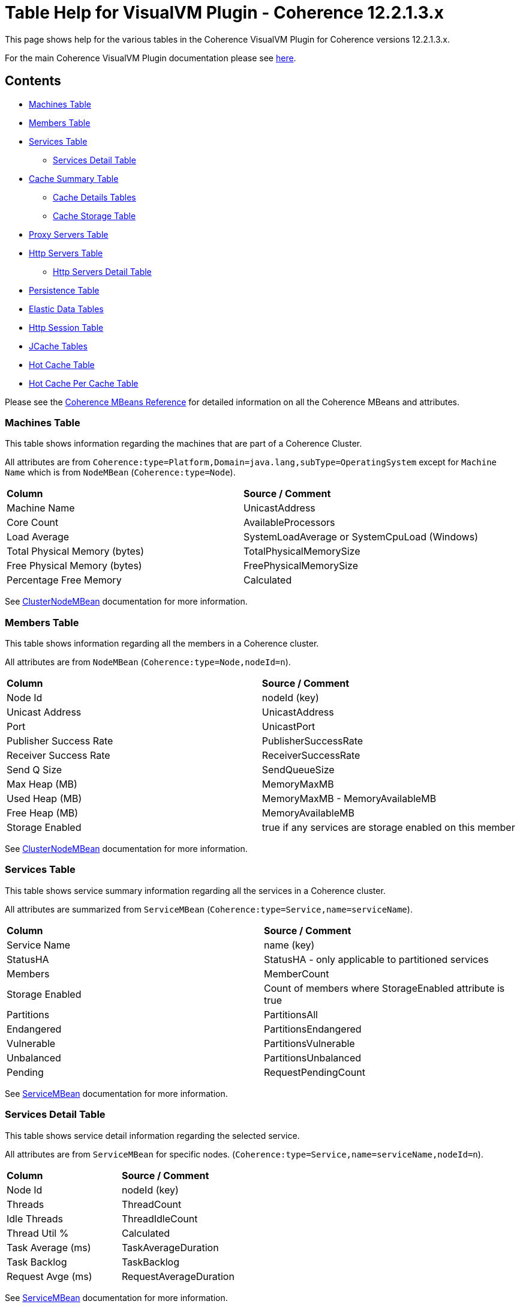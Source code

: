 ///////////////////////////////////////////////////////////////////////////////
Copyright (c) 2020, 2022 Oracle and/or its affiliates. All rights reserved.
DO NOT ALTER OR REMOVE COPYRIGHT NOTICES OR THIS FILE HEADER.

This code is free software; you can redistribute it and/or modify it
under the terms of the GNU General Public License version 2 only, as
published by the Free Software Foundation.  Oracle designates this
particular file as subject to the "Classpath" exception as provided
by Oracle in the LICENSE file that accompanied this code.

This code is distributed in the hope that it will be useful, but WITHOUT
ANY WARRANTY; without even the implied warranty of MERCHANTABILITY or
FITNESS FOR A PARTICULAR PURPOSE.  See the GNU General Public License
version 2 for more details (a copy is included in the LICENSE file that
accompanied this code).

You should have received a copy of the GNU General Public License version
2 along with this work; if not, write to the Free Software Foundation,
Inc., 51 Franklin St, Fifth Floor, Boston, MA 02110-1301 USA.

Please contact Oracle, 500 Oracle Parkway, Redwood Shores, CA 94065 USA
or visit www.oracle.com if you need additional information or have any
questions.
///////////////////////////////////////////////////////////////////////////////
= Table Help for VisualVM Plugin - Coherence 12.2.1.3.x

This page shows help for the various tables in the Coherence VisualVM Plugin for Coherence versions 12.2.1.3.x.

For the main Coherence VisualVM Plugin documentation please see https://github.com/oracle/coherence-visualvm/[here].

== Contents

* <<MachineTableModel, Machines Table>>
* <<MemberTableModel, Members Table>>
* <<ServiceTableModel, Services Table>>
** <<ServiceMemberTableModel, Services Detail Table>>
* <<CacheTableModel, Cache Summary Table>>
** <<CacheDetailTableModel, Cache Details Tables>>
** <<CacheStorageManagerTableModel, Cache Storage Table>>
* <<ProxyTableModel, Proxy Servers Table>>
* <<HttpProxyTableModel, Http Servers Table>>
** <<HttpProxyMemberTableModel, Http Servers Detail Table>>
* <<PersistenceTableModel, Persistence Table>>
* <<ElasticData, Elastic Data Tables>>
* <<HttpSessionTableModel, Http Session Table>>
* <<JCacheConfigurationTableModel, JCache Tables>>
* <<HotCacheTableModel, Hot Cache Table>>
* <<HotCachePerCacheTableModel, Hot Cache Per Cache Table>>

Please see the https://docs.oracle.com/middleware/12213/coherence/manage/oracle-coherence-mbeans-reference.htm[Coherence MBeans Reference] for detailed information on all the Coherence MBeans and attributes.

[#MachineTableModel]
=== Machines Table

This table shows information regarding the machines that are part of a Coherence Cluster.

All attributes are from `Coherence:type=Platform,Domain=java.lang,subType=OperatingSystem` except for `Machine Name` which is from `NodeMBean` (`Coherence:type=Node`).

!===
|**Column** | **Source / Comment**
|Machine Name| UnicastAddress
|Core Count | AvailableProcessors
|Load Average | SystemLoadAverage or SystemCpuLoad (Windows)
|Total Physical Memory (bytes) | TotalPhysicalMemorySize
|Free Physical Memory (bytes) | FreePhysicalMemorySize
|Percentage Free Memory | Calculated
!===

See https://docs.oracle.com/middleware/12213/coherence/manage/oracle-coherence-mbeans-reference.htm#GUID-0AB8710B-2A1D-432D-AFBF-8E73B8230D51[ClusterNodeMBean] documentation for more information.

[#MemberTableModel]
=== Members Table

This table shows information regarding all the members in a Coherence cluster.

All attributes are from `NodeMBean` (`Coherence:type=Node,nodeId=n`).

!===
|**Column** | **Source / Comment**
|Node Id| nodeId (key)
|Unicast Address | UnicastAddress
|Port | UnicastPort
|Publisher Success Rate | PublisherSuccessRate
|Receiver Success Rate | ReceiverSuccessRate
|Send Q Size | SendQueueSize
|Max Heap (MB) | MemoryMaxMB
|Used Heap (MB) | MemoryMaxMB - MemoryAvailableMB
|Free Heap (MB) | MemoryAvailableMB
|Storage Enabled | true if any services are storage enabled on this member
!===

See https://docs.oracle.com/middleware/12213/coherence/manage/oracle-coherence-mbeans-reference.htm#GUID-0AB8710B-2A1D-432D-AFBF-8E73B8230D51[ClusterNodeMBean] documentation for more information.

[#ServiceTableModel]
=== Services Table

This table shows service summary information regarding all the services in a Coherence cluster.

All attributes are summarized from `ServiceMBean` (`Coherence:type=Service,name=serviceName`).

!===
|**Column** | **Source / Comment**
|Service Name| name (key)
|StatusHA | StatusHA - only applicable to partitioned services
|Members | MemberCount
|Storage Enabled | Count of members where StorageEnabled attribute is true
|Partitions | PartitionsAll
|Endangered | PartitionsEndangered
|Vulnerable | PartitionsVulnerable
|Unbalanced | PartitionsUnbalanced
|Pending | RequestPendingCount
!===

See https://docs.oracle.com/middleware/12213/coherence/manage/oracle-coherence-mbeans-reference.htm#GUID-0C5A3074-50D1-4B15-A4C2-E014E5F4827B[ServiceMBean] documentation for more information.

[#ServiceMemberTableModel]
=== Services Detail Table

This table shows service detail information regarding the selected service.

All attributes are from `ServiceMBean` for specific nodes. (`Coherence:type=Service,name=serviceName,nodeId=n`).

!===
|**Column** | **Source / Comment**
|Node Id| nodeId (key)
|Threads | ThreadCount
|Idle Threads | ThreadIdleCount
|Thread Util % | Calculated
|Task Average (ms) | TaskAverageDuration
|Task Backlog | TaskBacklog
|Request Avge (ms) | RequestAverageDuration
!===

See https://docs.oracle.com/middleware/12213/coherence/manage/oracle-coherence-mbeans-reference.htm#GUID-0C5A3074-50D1-4B15-A4C2-E014E5F4827B[ServiceMBean] documentation for more information.

[#CacheTableModel]
=== Cache Summary Table

This table shows cache summary for all caches in a Coherence cluster.

All attributes are summarized from `CacheMBean` (`Coherence:type=CacheMBean,tier=back`).

!===
|**Column** | **Source / Comment**
|Service / Cache Name| service (key) + name (key)
|Size | Size summed by service / cache
|Memory (bytes) | Unit * UnitFactor summed by service / cache
|Memory (MB) | Above value via MB
|Avge Object Size (bytes) | Calculated Memory (bytes) / Size
|Unit Calculator | If MemoryUnits is true then BINARY otherwise FIXED
!===

See https://docs.oracle.com/middleware/12213/coherence/manage/oracle-coherence-mbeans-reference.htm[CacheMBean] documentation for more information.

[#CacheDetailTableModel]
=== Cache Details Table

==== Cache Size and Access Details Table
This table shows cache details regarding the selected cache.

All attributes are from `CacheMBean` (`Coherence:type=CacheMBean,tier=back`).

!===
|**Column** | **Source / Comment**
|Node Id| nodeId (key)
|Size | Size
|Memory (bytes) | Unit * UnitFactor 
|Total Gets | TotalGets
|Total Puts | TotalPuts
|Cache Hits | CacheHits
|Cache Misses | CacheMisses
|Hit Probability| HitProbability
!===

See https://docs.oracle.com/middleware/12213/coherence/manage/oracle-coherence-mbeans-reference.htm[CacheMBean] documentation for more information.

==== Front Cache Size and Access Details Table
This table shows cache front details regarding the selected cache.

All attributes are from `CacheMBean` (`Coherence:type=CacheMBean,tier=front`) and are the same as the above table.

[#CacheStorageManagerTableModel]
=== Cache Storage Details

This table shows cache storage regarding the selected cache.

All attributes are from `StorageManager` (`Coherence:type=StorageManager,service=serviceName,cache=cacheName`).

!===
|**Column** | **Source / Comment**
|Node Id| nodeId (key)
|Locks Granted | LocksGranted
|Locks Pending | LocksPending
|Listener Registrations | ListenerRegistrations
|Max Query (ms) | MaxQueryDurationMillis
|Max Query Description | MaxQueryDescription
|Non Opt Query Avge | NonOptimizedQueryAverageMillis
|Optimized Query Avge | OptimizedQueryAverageMillis
|Index Total Units (bytes) | IndexTotalUnits (not available in all Coherence versions)
|Index Total Millis (ms) | IndexingTotalMillis (not available in all Coherence versions)
!===

See https://docs.oracle.com/middleware/12213/coherence/manage/oracle-coherence-mbeans-reference.htm#GUID-8F929EB2-2101-4F1C-A7E6-ACB80C67F0F6[StorageManagerMBean] documentation for more information.

[#FederationTableModel]
=== Federation Summary Table

This table shows federation summary details in a Coherence cluster.

All attributes are summarised from `DestinationMBean` and `OriginMBean` (Coherence:type=Federation,subType=Destination` and `Coherence:type=Federation,subType=Origin`).

!===
|**Column** | **Source / Comment**
|Service Name | service (key)
|Participant Name | name (key)
|Status | State
|Current Bytes Sent /sec | BytesSentSecs summed by service / participant from DestinationMBean
|Current Msgs Sent /sec | MsgsSentSecs summed by service / participant from DestinationMBean
|Current Bytes Rec /sec | BytesRecSecs summed by service / participant from DestinationMBean
|Current Msgs Rec /sec | MsgsRecSecs summed by service / participant from DestinationMBean
!===

See https://docs.oracle.com/middleware/12213/coherence/manage/oracle-coherence-mbeans-reference.htm#GUID-858AA9C4-A756-4E64-8ACC-61AAE94C9387[OriginMBean] and
https://docs.oracle.com/middleware/12213/coherence/manage/oracle-coherence-mbeans-reference.htm#GUID-E936E914-6967-4E44-B8B6-FEBDF10CBE67[DestinationMBean] documentation for more information.

[#FederationOutboundTableModel]
=== Federation Outbound Table

This table shows federation outbound details for the selected service.

All attributes are from `DestinationMBean` (Coherence:type=Federation,subType=Destination`).

!===
|**Column** | **Source / Comment**
|Node Id | nodeId (key)
|State | State
|Current Throughput (Mbps) | CurrentBandwidth
|Total Bytes Sent | TotalBytesSent
|Total Entries Sent | TotalEntriesSent
|Total Records Sent | TotalRecordsSent
|Total Msgs Sent | TotalMsgSent
|Total Msgs Unacked | TotalMsgUnacked
!===

See https://docs.oracle.com/middleware/12213/coherence/manage/oracle-coherence-mbeans-reference.htm#GUID-E936E914-6967-4E44-B8B6-FEBDF10CBE67[DestinationMBean] documentation for more information.

[#FederationInboundTableModel]
=== Federation Inbound Table

This table shows federation inbound details for the selected service.

All attributes are from `OriginMBean` (Coherence:type=Federation,subType=Origin`).

!===
|**Column** | **Source / Comment**
|Node Id | nodeId (key)
|State | State
|Current Throughput (Mbps) | CurrentBandwidth
|Total Bytes Received | TotalBytesRec
|Total Records Received | TotalRecordsRec
|Total Entries Received | TotalEntriesRec
|Total Msgs Received | TotalMsgRec
|Total Msgs Unacked | TotalMsgUnacked
!===

See https://docs.oracle.com/middleware/12213/coherence/manage/oracle-coherence-mbeans-reference.htm#GUID-858AA9C4-A756-4E64-8ACC-61AAE94C9387[OriginMBean] documentation for more information.

[#ProxyTableModel]
=== Proxy Servers Table

This table shows summary for proxy servers in a Coherence cluster.

All attributes are summarised from `ConnectionManagerMBean` where `Procotol=tcp` and `ConnectionMBean` (`Coherence:type=ConnectionManager` and  `Coherence:type=Connection`).

!===
|**Column** | **Source / Comment**
|IP Address/Port | HostIP
|Service Name | name (key)
|Node Id | ndoeId (key)
|Connection Count | ConnectionCount
|Outgoing Msg Backlog | OutgoingMessageBacklog
|Total Bytes Rcv | TotalBytesReceived
|Total Bytes Sent | TotalBytesSent
|Total Msgs Rcv | TotalMessagesReceived
|Total Msgs Sent | TotalMessagesSent
!===

See https://docs.oracle.com/middleware/12213/coherence/manage/oracle-coherence-mbeans-reference.htm#GUID-022FB1A1-F377-405A-A424-2CB1781330C1[ConnectionManagerMBean]
or https://docs.oracle.com/middleware/12213/coherence/manage/oracle-coherence-mbeans-reference.htm#GUID-F247B2A6-85A6-4F87-AD69-C0E184EF25D5[ConnectionMBean] documentation for more information.

[#HttpProxyTableModel]
=== Http Servers Table

This table shows summary for Http servers running in the Coherence cluster.

All attributes are summarised from `ConnectionManagerMBean` where `Procotol=http` (`Coherence:type=ConnectionManager`).

!===
|**Column** | **Source / Comment**
|Service Name | name (key)
|Http Server Type | HttpServerType
|Members | Sum of members running this service
|Total Requests | Sum of TotalRequestCount for all members running this service
|Total Errors | Sum of TotalErrorCount for all members running this service
|Avge Req / Sec | Average of RequestsPerSecond for all members running this service
|Avge Request Time (ms) | Average of AverageRequestTime for all members running this service
!===

See https://docs.oracle.com/middleware/12213/coherence/manage/oracle-coherence-mbeans-reference.htm#GUID-022FB1A1-F377-405A-A424-2CB1781330C1[ConnectionManagerMBean] documentation for more information.

[#HttpProxyMemberTableModel]
=== Http Servers Detail Table

This table shows Http server details for the selected Http server.

All attributes are from `ConnectionManagerMBean` where `Procotol=http` (`Coherence:type=ConnectionManager`).

!===
|**Column** | **Source / Comment**
|Node Id | nodeId (key)
|IP Address/Port | HostIP
|Avge Request Time (ms) | AverageRequestTime
|Avge Req / Sec |  RequestsPerSecond
|Total Requests | TotalRequestCount
|Total Errors | TotalErrorCount
!===

See https://docs.oracle.com/middleware/12213/coherence/manage/oracle-coherence-mbeans-reference.htm#GUID-022FB1A1-F377-405A-A424-2CB1781330C1[ConnectionManagerMBean] documentation for more information.

[#PersistenceTableModel]
=== Persistence Table

This table shows Persistence summary for the Coherence cluster.

All attributes are summarized from `ServiceMBean` (`Coherence:type=Service,name=serviceName`) except for
`Snapshot Count` and `Status` which are from `PersistenceMBean` (`Coherence:type=Persistence)`.

!===
|**Column** | **Source / Comment**
|Service / Cache Name| service (key) + name (key)
|Mode | PersistenceMode
|Active Space Used on disk (bytes) | Sum of PersistenceActiveSpaceUsed for all members of the service
|Active Space Used on disk (MB) | Above value in MB
|Backup Space Used on disk (MB) | Sum of PersistenceBackupSpaceUsed for all members of the service
|Average Additional Latency (ms) | Average of PersistenceLatencyAverage for all members of the service
|Maximum Additional Latency (ms) | Max of PersistenceLatencyAverage for all members of the services
|Snapshot Count | Snapshots array length
|Status | OperationStatus
!===

See https://docs.oracle.com/middleware/12213/coherence/manage/oracle-coherence-mbeans-reference.htm#GUID-0C5A3074-50D1-4B15-A4C2-E014E5F4827B[ServiceMBean] or
https://docs.oracle.com/middleware/12213/coherence/manage/oracle-coherence-mbeans-reference.htm#GUID-5B207607-9C4E-4F44-AE00-AC869369AF5A[PersistenceManagerMBean] documentation for more information.

[#ElasticData]
=== Elastic Data Tables

These tables show Elastic data summary for the Coherence cluster for either RAM or Flash Journal.

All attributes are from `RamJournalRM` or `FlashJournalRM` (`Coherence:type=Journal,name=FlashJournalRM` or `Coherence:type=Journal,name=RamJournalRM`).

!===
|**Column** | **Source / Comment**
|Node Id | nodeId (key)
|Journal Files | FileCount + "/" +  MaxJournalFilesNumber
|Total Data Size | TotalDataSize
|Committed | FileCount * MaxFileSize
|Compactions | ExhaustiveCompactionCount
|Current Collector Load Factor| CurrentCollectorLoadFactor
|Max File Size| MaxFileSize
!===

See https://docs.oracle.com/middleware/12213/coherence/manage/oracle-coherence-mbeans-reference.htm#GUID-9237DE7B-7819-4A50-8814-B66B389F5761[FlashJournalRM] or
https://docs.oracle.com/middleware/12213/coherence/manage/oracle-coherence-mbeans-reference.htm#GUID-132FD1B7-973B-43C8-8D48-709450ECF13B[RamJournalRM] documentation for more information.

[#HttpSessionTableModel]
=== Http Session Table

This table shows summarised data from Coherence*Web Http sessions for the Coherence cluster.

All attributes are summarised from `Coherence:type=HttpSessionManager` or `Coherence:type=WebLogicHttpSessionManager`.

!===
|**Column** | **Source / Comment**
|Application Id | appId (key)
|Platform | Either "WebLogic" or "Other"
|Session Timeout | SessionTimeout
|Session Cache | SessionCacheName
|Overflow Cache | OverflowCacheName
|Avge Session Size | SessionAverageSize
|Total Reaped Sessions | ReapedSessions
|Avge Reaped Sessions | AverageReapedSessions
|Avge Reap Duration | AverageReapDuration
|Last Reap Duration Max | LastReapDuration
|Session Updates | SessionUpdates
!===

[#JCacheConfigurationTableModel]
=== JCache Tables

These tables show summarised "Management" and "Statistics" MBean information regarding the configured JCache caches for a Coherence cluster.

==== JCache Config Table

All attributes are from `javax.cache:type=CacheConfiguration`.

!===
|**Column** | **Source / Comment**
|Configuration / Cache | CacheManager (key) + "/ " + Cache (key)
|Key Type | KeyType
|Value Type | ValueType
|Statistics Enabled | StatisticsEnabled
|Read Through | ReadThrough
|Write Through | WriteThrough
|Store By Value | StoreByValue
!===

==== JCache Statistics Table

!===
|**Column** | **Source / Comment**
|Configuration / Cache | CacheManager (key) + "/ " + Cache (key)
|Total Puts | CachePuts
|Total Gets | TotalGets
|Total Removals | CacheRemovals
|Cache Hits | CacheHits
|Cache Misses | CacheMisses
|Total Evictions | CacheEvictions
|Average Get Time | AverageGetTime
|Average Put Time | AveragePutTime
|Average Remove Time | AverageRemoveTime
|Cache Hit % | CacheHitPercentage
|Cache Miss % | CacheMissPercentage
!===

[#HotCacheTableModel]
=== Hot Cache Table

These tables show summaries data from HotCache for a Coherence cluster.

All attributes are from `Coherence:type=CoherenceAdapter`.

!===
|**Column** | **Source / Comment**
|Member | member (key)
|Number Of Operations Processed | NumberOfOperationsProcessed
|StartTime | StartTime
|Trail File Name | TrailFileName
|Trail File Position| TrailFilePosition
!===

[#HotCachePerCacheTableModel]
=== Hot Cache Per Cache Table

All attributes are from `Coherence:type=CoherenceAdapter,name=hotcache,member=member`.

!===
|**Column** | **Source / Comment**
|Cachename/Operation | key
|Count | PerCacheStatistics.Count
| Max value | PerCacheStatistics.Max
| Min value | PerCacheStatistics.Min
| Mean value | PerCacheStatistics.Mean
!===